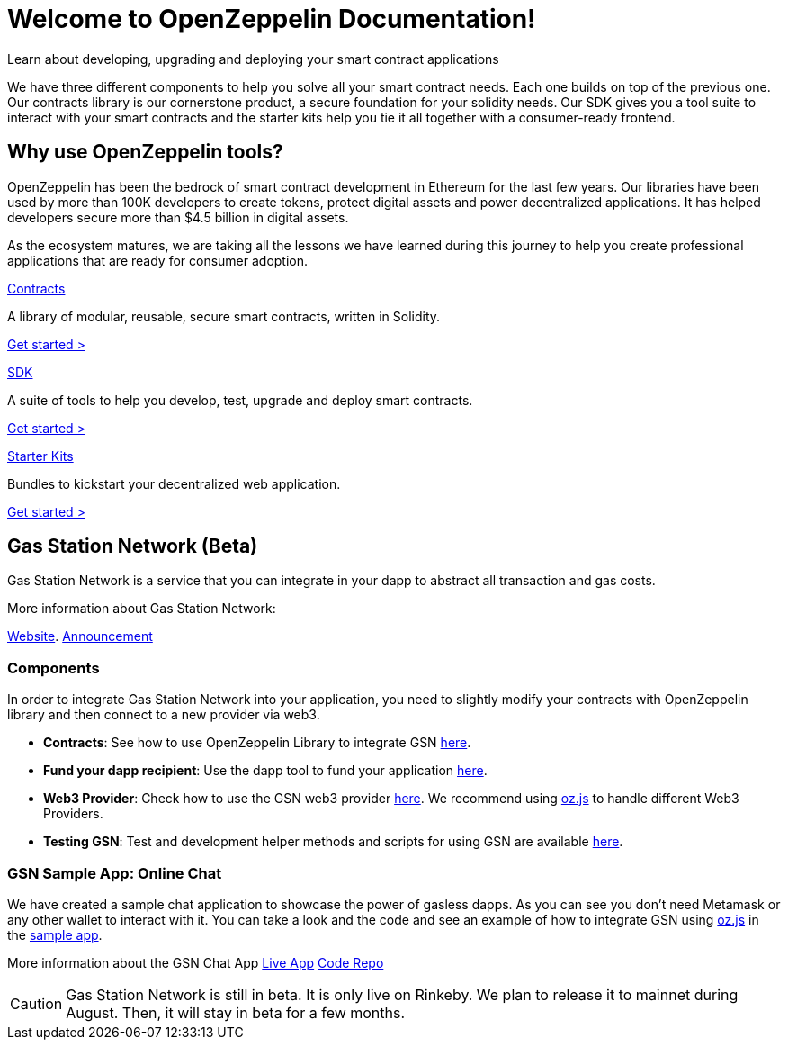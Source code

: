 = Welcome to OpenZeppelin Documentation!

Learn about developing, upgrading and deploying your smart contract applications

We have three different components to help you solve all your smart contract needs. Each one builds on top of the previous one. Our contracts library is our cornerstone product, a secure foundation for your solidity needs. Our SDK gives you a tool suite to interact with your smart contracts and the starter kits help you tie it all together with a consumer-ready frontend.


== Why use OpenZeppelin tools?

OpenZeppelin has been the bedrock of smart contract development in Ethereum for the last few years. Our libraries have been used by more than 100K developers to create tokens, protect digital assets and power decentralized applications. It has helped developers secure more than $4.5 billion in digital assets.

As the ecosystem matures, we are taking all the lessons we have learned during this journey to help you create professional applications that are ready for consumer adoption.

[.card.card-contracts]
.xref:contracts::index.adoc[Contracts]
--
A library of modular, reusable, secure smart contracts, written in Solidity.

[.card-cta]#xref:contracts::index.adoc[Get started >]#
--

[.card.card-sdk]
.xref:sdk::index.adoc[SDK]
--
A suite of tools to help you develop, test, upgrade and deploy smart contracts.

[.card-cta]#xref:sdk::index.adoc[Get started >]#
--

[.card.card-starter-kits]
.xref:starter-kits::index.adoc[Starter Kits]
--
Bundles to kickstart your decentralized web application.

[.card-cta]#xref:starter-kits::index.adoc[Get started >]#
--

== Gas Station Network (Beta)

Gas Station Network is a service that you can integrate in your dapp to abstract all transaction and gas costs.

More information about Gas Station Network:

https://gsn.openzeppelin.com/[Website].
https://medium.com/@rrecuero/eth-onboarding-solution-90607fb81380[Announcement]

=== Components
In order to integrate Gas Station Network into your application, you need to slightly modify your contracts with OpenZeppelin library and then connect to a new provider via web3.

* *Contracts*: See how to use OpenZeppelin Library to integrate GSN https://docs.openzeppelin.com/contracts/2.x/gsn[here].
* *Fund your dapp recipient*: Use the dapp tool to fund your application https://gsn.openzeppelin.com//recipients[here].
* *Web3 Provider*: Check how to use the GSN web3 provider https://github.com/OpenZeppelin/openzeppelin-gsn-provider[here].
  We recommend using https://github.com/OpenZeppelin/openzeppelin-network.js[oz.js] to handle different Web3 Providers.
* *Testing GSN*: Test and development helper methods and scripts for using GSN are available https://github.com/OpenZeppelin/openzeppelin-gsn-helpers[here].

=== GSN Sample App: Online Chat
We have created a sample chat application to showcase the power of gasless dapps. As you can see you don't need Metamask or any other wallet to interact with it.
You can take a look and the code and see an example of how to integrate GSN using https://github.com/OpenZeppelin/openzeppelin-network.js[oz.js] in the https://github.com/OpenZeppelin/gsn-sample-chat_app/blob/master/client/src/App.js[sample app].

More information about the GSN Chat App
https://gsn-chat-app.openzeppelin.com/[Live App]
https://github.com/OpenZeppelin/gsn-sample-chat_app[Code Repo]

CAUTION: Gas Station Network is still in beta. It is only live on Rinkeby. We plan to release it to mainnet during August. Then, it will stay in beta for a few months.
